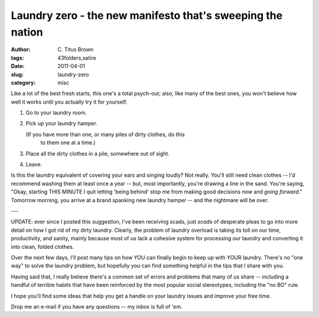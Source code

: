 Laundry zero - the new manifesto that's sweeping the nation
###########################################################

:author: C\. Titus Brown
:tags: 43folders,satire
:date: 2011-04-01
:slug: laundry-zero
:category: misc


Like a lot of the best fresh starts, this one's a total psych-out; also,
like many of the best ones, you won't believe how well it works until
you actually try it for yourself.

1. Go to your laundry room.
2. Pick up your laundry hamper.

   (If you have more than one, or many piles of dirty clothes, do this
    to them one at a time.)

3. Place all the dirty clothes in a pile, somewhere out of sight.
4. Leave.

Is this the laundry equivalent of covering your ears and singing loudly?
Not really.  You'll still need clean clothes -- I'd recommend washing
them at least once a year -- but, most importantly, you're drawing a
line in the sand.  You're saying, "Okay, starting THIS MINUTE I quit
letting 'being behind' stop me from making good decisions *now* and
*going forward*."  Tomorrow morning, you arrive at a brand spanking
new laundry hamper -- and the nightmare will be over.

---

UPDATE: ever since I posted this suggestion, I've been receiving scads,
just *scads* of desperate pleas to go into more detail on how I got rid
of my dirty laundry.  Clearly, the problem of laundry overload is taking
its toll on our time, productivity, and sanity, mainly because most of
us lack a cohesive system for processing our laundry and converting it
into clean, folded clothes.

Over the next few days, I'll post many tips on how YOU can finally begin
to keep up with YOUR laundry.  There's no "one way" to solve the laundry
problem, but hopefully you can find something helpful in the tips that I
share with you.

Having said that, I really believe there's a common set of errors and
problems that many of us share -- including a handful of terrible habits
that have been reinforced by the most popular social stereotypes, including
the "no BO" rule.

I hope you'll find some ideas that help you get a handle on your laundry
issues and improve your free time.

Drop me an e-mail if you have any questions -- my inbox is full of 'em.
